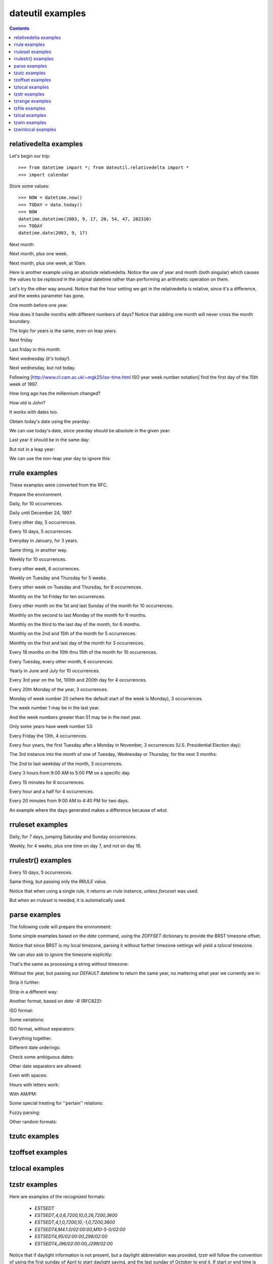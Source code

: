 dateutil examples
=================

.. contents::

relativedelta examples
----------------------

.. testsetup:: relativedelta

    from datetime import *; from dateutil.relativedelta import *
    import calendar
    NOW = datetime(2003, 9, 17, 20, 54, 47, 282310)
    TODAY = date(2003, 9, 17)

Let's begin our trip::

    >>> from datetime import *; from dateutil.relativedelta import *
    >>> import calendar

Store some values::

    >>> NOW = datetime.now()
    >>> TODAY = date.today()
    >>> NOW
    datetime.datetime(2003, 9, 17, 20, 54, 47, 282310)
    >>> TODAY
    datetime.date(2003, 9, 17)

Next month

.. doctest:: relativedelta

    >>> NOW+relativedelta(months=+1)
    datetime.datetime(2003, 10, 17, 20, 54, 47, 282310)

Next month, plus one week.

.. doctest:: relativedelta

    >>> NOW+relativedelta(months=+1, weeks=+1)
    datetime.datetime(2003, 10, 24, 20, 54, 47, 282310)

Next month, plus one week, at 10am.

.. doctest:: relativedelta

    >>> TODAY+relativedelta(months=+1, weeks=+1, hour=10)
    datetime.datetime(2003, 10, 24, 10, 0)

Here is another example using an absolute relativedelta.  Notice the use of
year and month (both singular) which causes the values to be *replaced* in the
original datetime rather than performing an arithmetic operation on them.

.. doctest:: relativedelta

    >>> NOW+relativedelta(year=1, month=1)
    datetime(1, 1, 17, 20, 54, 47, 282310)

Let's try the other way around. Notice that the
hour setting we get in the relativedelta is relative,
since it's a difference, and the weeks parameter
has gone.

.. doctest:: relativedelta

    >>> relativedelta(datetime(2003, 10, 24, 10, 0), TODAY)
    relativedelta(months=+1, days=+7, hours=+10)

One month before one year.

.. doctest:: relativedelta

    >>> NOW+relativedelta(years=+1, months=-1)
    datetime.datetime(2004, 8, 17, 20, 54, 47, 282310)

How does it handle months with different numbers of days?
Notice that adding one month will never cross the month
boundary.

.. doctest:: relativedelta

    >>> date(2003,1,27)+relativedelta(months=+1)
    datetime.date(2003, 2, 27)
    >>> date(2003,1,31)+relativedelta(months=+1)
    datetime.date(2003, 2, 28)
    >>> date(2003,1,31)+relativedelta(months=+2)
    datetime.date(2003, 3, 31)

The logic for years is the same, even on leap years.

.. doctest:: relativedelta

    >>> date(2000,2,28)+relativedelta(years=+1)
    datetime.date(2001, 2, 28)
    >>> date(2000,2,29)+relativedelta(years=+1)
    datetime.date(2001, 2, 28)

    >>> date(1999,2,28)+relativedelta(years=+1)
    datetime.date(2000, 2, 28)
    >>> date(1999,3,1)+relativedelta(years=+1)
    datetime.date(2000, 3, 1)

    >>> date(2001,2,28)+relativedelta(years=-1)
    datetime.date(2000, 2, 28)
    >>> date(2001,3,1)+relativedelta(years=-1)
    datetime.date(2000, 3, 1)

Next friday

.. doctest:: relativedelta

    >>> TODAY+relativedelta(weekday=FR)
    datetime.date(2003, 9, 19)

    >>> TODAY+relativedelta(weekday=calendar.FRIDAY)
    datetime.date(2003, 9, 19)

Last friday in this month.

.. doctest:: relativedelta

    >>> TODAY+relativedelta(day=31, weekday=FR(-1))
    datetime.date(2003, 9, 26)

Next wednesday (it's today!).

.. doctest:: relativedelta

    >>> TODAY+relativedelta(weekday=WE(+1))
    datetime.date(2003, 9, 17)

Next wednesday, but not today.

.. doctest:: relativedelta

    >>> TODAY+relativedelta(days=+1, weekday=WE(+1))
    datetime.date(2003, 9, 24)

Following
[http://www.cl.cam.ac.uk/~mgk25/iso-time.html ISO year week number notation]
find the first day of the 15th week of 1997.

.. doctest:: relativedelta

    >>> datetime(1997,1,1)+relativedelta(day=4, weekday=MO(-1), weeks=+14)
    datetime.datetime(1997, 4, 7, 0, 0)

How long ago has the millennium changed?

.. doctest:: relativedelta
    :options: +NORMALIZE_WHITESPACE

    >>> relativedelta(NOW, date(2001,1,1))
    relativedelta(years=+2, months=+8, days=+16,
                  hours=+20, minutes=+54, seconds=+47, microseconds=+282310)

How old is John?

.. doctest:: relativedelta
    :options: +NORMALIZE_WHITESPACE

    >>> johnbirthday = datetime(1978, 4, 5, 12, 0)
    >>> relativedelta(NOW, johnbirthday)
    relativedelta(years=+25, months=+5, days=+12,
              hours=+8, minutes=+54, seconds=+47, microseconds=+282310)

It works with dates too.

.. doctest:: relativedelta

    >>> relativedelta(TODAY, johnbirthday)
    relativedelta(years=+25, months=+5, days=+11, hours=+12)

Obtain today's date using the yearday:

.. doctest:: relativedelta

    >>> date(2003, 1, 1)+relativedelta(yearday=260)
    datetime.date(2003, 9, 17)

We can use today's date, since yearday should be absolute
in the given year:

.. doctest:: relativedelta

    >>> TODAY+relativedelta(yearday=260)
    datetime.date(2003, 9, 17)

Last year it should be in the same day:

.. doctest:: relativedelta

    >>> date(2002, 1, 1)+relativedelta(yearday=260)
    datetime.date(2002, 9, 17)

But not in a leap year:

.. doctest:: relativedelta

    >>> date(2000, 1, 1)+relativedelta(yearday=260)
    datetime.date(2000, 9, 16)

We can use the non-leap year day to ignore this:

.. doctest:: relativedelta

    >>> date(2000, 1, 1)+relativedelta(nlyearday=260)
    datetime.date(2000, 9, 17)

rrule examples
--------------
These examples were converted from the RFC.

Prepare the environment.

.. testsetup:: rrule

    from dateutil.rrule import *
    from dateutil.parser import *
    from datetime import *
    import pprint
    import sys
    sys.displayhook = pprint.pprint

.. doctest:: rrule

    >>> from dateutil.rrule import *
    >>> from dateutil.parser import *
    >>> from datetime import *

    >>> import pprint
    >>> import sys
    >>> sys.displayhook = pprint.pprint

Daily, for 10 occurrences.

.. doctest:: rrule
   :options: +NORMALIZE_WHITESPACE

    >>> list(rrule(DAILY, count=10,
    ...            dtstart=parse("19970902T090000")))
    [datetime.datetime(1997, 9, 2, 9, 0),
     datetime.datetime(1997, 9, 3, 9, 0),
     datetime.datetime(1997, 9, 4, 9, 0),
     datetime.datetime(1997, 9, 5, 9, 0),
     datetime.datetime(1997, 9, 6, 9, 0),
     datetime.datetime(1997, 9, 7, 9, 0),
     datetime.datetime(1997, 9, 8, 9, 0),
     datetime.datetime(1997, 9, 9, 9, 0),
     datetime.datetime(1997, 9, 10, 9, 0),
     datetime.datetime(1997, 9, 11, 9, 0)]

Daily until December 24, 1997

.. doctest:: rrule
   :options: +NORMALIZE_WHITESPACE, +ELLIPSIS

    >>> list(rrule(DAILY,
    ...            dtstart=parse("19970902T090000"),
    ...            until=parse("19971224T000000")))
    [datetime.datetime(1997, 9, 2, 9, 0),
     datetime.datetime(1997, 9, 3, 9, 0),
     datetime.datetime(1997, 9, 4, 9, 0),
     ...
     datetime.datetime(1997, 12, 21, 9, 0),
     datetime.datetime(1997, 12, 22, 9, 0),
     datetime.datetime(1997, 12, 23, 9, 0)]

Every other day, 5 occurrences.

.. doctest:: rrule
   :options: +NORMALIZE_WHITESPACE

    >>> list(rrule(DAILY, interval=2, count=5,
    ...            dtstart=parse("19970902T090000")))
    [datetime.datetime(1997, 9, 2, 9, 0),
     datetime.datetime(1997, 9, 4, 9, 0),
     datetime.datetime(1997, 9, 6, 9, 0),
     datetime.datetime(1997, 9, 8, 9, 0),
     datetime.datetime(1997, 9, 10, 9, 0)]

Every 10 days, 5 occurrences.

.. doctest:: rrule
   :options: +NORMALIZE_WHITESPACE

    >>> list(rrule(DAILY, interval=10, count=5,
    ...            dtstart=parse("19970902T090000")))
    [datetime.datetime(1997, 9, 2, 9, 0),
     datetime.datetime(1997, 9, 12, 9, 0),
     datetime.datetime(1997, 9, 22, 9, 0),
     datetime.datetime(1997, 10, 2, 9, 0),
     datetime.datetime(1997, 10, 12, 9, 0)]

Everyday in January, for 3 years.

.. doctest:: rrule
   :options: +NORMALIZE_WHITESPACE, +ELLIPSIS

    >>> list(rrule(YEARLY, bymonth=1, byweekday=range(7),
    ...            dtstart=parse("19980101T090000"),
    ...            until=parse("20000131T090000")))
    [datetime.datetime(1998, 1, 1, 9, 0),
     datetime.datetime(1998, 1, 2, 9, 0),
     ...
     datetime.datetime(1998, 1, 30, 9, 0),
     datetime.datetime(1998, 1, 31, 9, 0),
     datetime.datetime(1999, 1, 1, 9, 0),
     datetime.datetime(1999, 1, 2, 9, 0),
     ...
     datetime.datetime(1999, 1, 30, 9, 0),
     datetime.datetime(1999, 1, 31, 9, 0),
     datetime.datetime(2000, 1, 1, 9, 0),
     datetime.datetime(2000, 1, 2, 9, 0),
     datetime.datetime(2000, 1, 29, 9, 0),
     ...
     datetime.datetime(2000, 1, 31, 9, 0)]

Same thing, in another way.

.. doctest:: rrule

    >>> list(rrule(DAILY, bymonth=1,
                   dtstart=parse("19980101T090000"),
               until=parse("20000131T090000")))
    (...)

Weekly for 10 occurrences.

.. doctest:: rrule
   :options: +NORMALIZE_WHITESPACE

    >>> list(rrule(WEEKLY, count=10,
    ...            dtstart=parse("19970902T090000")))
    [datetime.datetime(1997, 9, 2, 9, 0),
     datetime.datetime(1997, 9, 9, 9, 0),
     datetime.datetime(1997, 9, 16, 9, 0),
     datetime.datetime(1997, 9, 23, 9, 0),
     datetime.datetime(1997, 9, 30, 9, 0),
     datetime.datetime(1997, 10, 7, 9, 0),
     datetime.datetime(1997, 10, 14, 9, 0),
     datetime.datetime(1997, 10, 21, 9, 0),
     datetime.datetime(1997, 10, 28, 9, 0),
     datetime.datetime(1997, 11, 4, 9, 0)]

Every other week, 6 occurrences.

.. doctest:: rrule
   :options: +NORMALIZE_WHITESPACE

    >>> list(rrule(WEEKLY, interval=2, count=6,
    ...            dtstart=parse("19970902T090000")))
    [datetime.datetime(1997, 9, 2, 9, 0),
     datetime.datetime(1997, 9, 16, 9, 0),
     datetime.datetime(1997, 9, 30, 9, 0),
     datetime.datetime(1997, 10, 14, 9, 0),
     datetime.datetime(1997, 10, 28, 9, 0),
     datetime.datetime(1997, 11, 11, 9, 0)]

Weekly on Tuesday and Thursday for 5 weeks.

.. doctest:: rrule
   :options: +NORMALIZE_WHITESPACE

    >>> list(rrule(WEEKLY, count=10, wkst=SU, byweekday=(TU,TH),
    ...            dtstart=parse("19970902T090000")))
    [datetime.datetime(1997, 9, 2, 9, 0),
     datetime.datetime(1997, 9, 4, 9, 0),
     datetime.datetime(1997, 9, 9, 9, 0),
     datetime.datetime(1997, 9, 11, 9, 0),
     datetime.datetime(1997, 9, 16, 9, 0),
     datetime.datetime(1997, 9, 18, 9, 0),
     datetime.datetime(1997, 9, 23, 9, 0),
     datetime.datetime(1997, 9, 25, 9, 0),
     datetime.datetime(1997, 9, 30, 9, 0),
     datetime.datetime(1997, 10, 2, 9, 0)]

Every other week on Tuesday and Thursday, for 8 occurrences.

.. doctest:: rrule
   :options: +NORMALIZE_WHITESPACE

    >>> list(rrule(WEEKLY, interval=2, count=8,
    ...            wkst=SU, byweekday=(TU,TH),
    ...            dtstart=parse("19970902T090000")))
    [datetime.datetime(1997, 9, 2, 9, 0),
     datetime.datetime(1997, 9, 4, 9, 0),
     datetime.datetime(1997, 9, 16, 9, 0),
     datetime.datetime(1997, 9, 18, 9, 0),
     datetime.datetime(1997, 9, 30, 9, 0),
     datetime.datetime(1997, 10, 2, 9, 0),
     datetime.datetime(1997, 10, 14, 9, 0),
     datetime.datetime(1997, 10, 16, 9, 0)]

Monthly on the 1st Friday for ten occurrences.

.. doctest:: rrule
   :options: +NORMALIZE_WHITESPACE

    >>> list(rrule(MONTHLY, count=10, byweekday=FR(1),
    ...            dtstart=parse("19970905T090000")))
    [datetime.datetime(1997, 9, 5, 9, 0),
     datetime.datetime(1997, 10, 3, 9, 0),
     datetime.datetime(1997, 11, 7, 9, 0),
     datetime.datetime(1997, 12, 5, 9, 0),
     datetime.datetime(1998, 1, 2, 9, 0),
     datetime.datetime(1998, 2, 6, 9, 0),
     datetime.datetime(1998, 3, 6, 9, 0),
     datetime.datetime(1998, 4, 3, 9, 0),
     datetime.datetime(1998, 5, 1, 9, 0),
     datetime.datetime(1998, 6, 5, 9, 0)]

Every other month on the 1st and last Sunday of the month for 10 occurrences.

.. doctest:: rrule
   :options: +NORMALIZE_WHITESPACE

    >>> list(rrule(MONTHLY, interval=2, count=10,
    ...            byweekday=(SU(1), SU(-1)),
    ...            dtstart=parse("19970907T090000")))
    [datetime.datetime(1997, 9, 7, 9, 0),
     datetime.datetime(1997, 9, 28, 9, 0),
     datetime.datetime(1997, 11, 2, 9, 0),
     datetime.datetime(1997, 11, 30, 9, 0),
     datetime.datetime(1998, 1, 4, 9, 0),
     datetime.datetime(1998, 1, 25, 9, 0),
     datetime.datetime(1998, 3, 1, 9, 0),
     datetime.datetime(1998, 3, 29, 9, 0),
     datetime.datetime(1998, 5, 3, 9, 0),
     datetime.datetime(1998, 5, 31, 9, 0)]

Monthly on the second to last Monday of the month for 6 months.

.. doctest:: rrule
   :options: +NORMALIZE_WHITESPACE

    >>> list(rrule(MONTHLY, count=6, byweekday=MO(-2),
    ...            dtstart=parse("19970922T090000")))
    [datetime.datetime(1997, 9, 22, 9, 0),
     datetime.datetime(1997, 10, 20, 9, 0),
     datetime.datetime(1997, 11, 17, 9, 0),
     datetime.datetime(1997, 12, 22, 9, 0),
     datetime.datetime(1998, 1, 19, 9, 0),
     datetime.datetime(1998, 2, 16, 9, 0)]


Monthly on the third to the last day of the month, for 6 months.

.. doctest:: rrule
   :options: +NORMALIZE_WHITESPACE

    >>> list(rrule(MONTHLY, count=6, bymonthday=-3,
    ...            dtstart=parse("19970928T090000")))
    [datetime.datetime(1997, 9, 28, 9, 0),
     datetime.datetime(1997, 10, 29, 9, 0),
     datetime.datetime(1997, 11, 28, 9, 0),
     datetime.datetime(1997, 12, 29, 9, 0),
     datetime.datetime(1998, 1, 29, 9, 0),
     datetime.datetime(1998, 2, 26, 9, 0)]


Monthly on the 2nd and 15th of the month for 5 occurrences.

.. doctest:: rrule
   :options: +NORMALIZE_WHITESPACE

    >>> list(rrule(MONTHLY, count=5, bymonthday=(2,15),
    ...            dtstart=parse("19970902T090000")))
    [datetime.datetime(1997, 9, 2, 9, 0),
     datetime.datetime(1997, 9, 15, 9, 0),
     datetime.datetime(1997, 10, 2, 9, 0),
     datetime.datetime(1997, 10, 15, 9, 0),
     datetime.datetime(1997, 11, 2, 9, 0)]


Monthly on the first and last day of the month for 3 occurrences.

.. doctest:: rrule
   :options: +NORMALIZE_WHITESPACE

    >>> list(rrule(MONTHLY, count=5, bymonthday=(-1,1,),
    ...            dtstart=parse("19970902T090000")))
    [datetime.datetime(1997, 9, 30, 9, 0),
     datetime.datetime(1997, 10, 1, 9, 0),
     datetime.datetime(1997, 10, 31, 9, 0),
     datetime.datetime(1997, 11, 1, 9, 0),
     datetime.datetime(1997, 11, 30, 9, 0)]


Every 18 months on the 10th thru 15th of the month for 10 occurrences.

.. doctest:: rrule
   :options: +NORMALIZE_WHITESPACE

    >>> list(rrule(MONTHLY, interval=18, count=10,
    ...            bymonthday=range(10,16),
    ...            dtstart=parse("19970910T090000")))
    [datetime.datetime(1997, 9, 10, 9, 0),
     datetime.datetime(1997, 9, 11, 9, 0),
     datetime.datetime(1997, 9, 12, 9, 0),
     datetime.datetime(1997, 9, 13, 9, 0),
     datetime.datetime(1997, 9, 14, 9, 0),
     datetime.datetime(1997, 9, 15, 9, 0),
     datetime.datetime(1999, 3, 10, 9, 0),
     datetime.datetime(1999, 3, 11, 9, 0),
     datetime.datetime(1999, 3, 12, 9, 0),
     datetime.datetime(1999, 3, 13, 9, 0)]


Every Tuesday, every other month, 6 occurences.

.. doctest:: rrule
   :options: +NORMALIZE_WHITESPACE

    >>> list(rrule(MONTHLY, interval=2, count=6, byweekday=TU,
    ...            dtstart=parse("19970902T090000")))
    [datetime.datetime(1997, 9, 2, 9, 0),
     datetime.datetime(1997, 9, 9, 9, 0),
     datetime.datetime(1997, 9, 16, 9, 0),
     datetime.datetime(1997, 9, 23, 9, 0),
     datetime.datetime(1997, 9, 30, 9, 0),
     datetime.datetime(1997, 11, 4, 9, 0)]


Yearly in June and July for 10 occurrences.

.. doctest:: rrule
   :options: +NORMALIZE_WHITESPACE

    >>> list(rrule(YEARLY, count=4, bymonth=(6,7),
    ...            dtstart=parse("19970610T090000")))
    [datetime.datetime(1997, 6, 10, 9, 0),
     datetime.datetime(1997, 7, 10, 9, 0),
     datetime.datetime(1998, 6, 10, 9, 0),
     datetime.datetime(1998, 7, 10, 9, 0)]


Every 3rd year on the 1st, 100th and 200th day for 4 occurrences.

.. doctest:: rrule
   :options: +NORMALIZE_WHITESPACE

    >>> list(rrule(YEARLY, count=4, interval=3, byyearday=(1,100,200),
    ...            dtstart=parse("19970101T090000")))
    [datetime.datetime(1997, 1, 1, 9, 0),
     datetime.datetime(1997, 4, 10, 9, 0),
     datetime.datetime(1997, 7, 19, 9, 0),
     datetime.datetime(2000, 1, 1, 9, 0)]


Every 20th Monday of the year, 3 occurrences.

.. doctest:: rrule
   :options: +NORMALIZE_WHITESPACE

    >>> list(rrule(YEARLY, count=3, byweekday=MO(20),
    ...            dtstart=parse("19970519T090000")))
    [datetime.datetime(1997, 5, 19, 9, 0),
     datetime.datetime(1998, 5, 18, 9, 0),
     datetime.datetime(1999, 5, 17, 9, 0)]


Monday of week number 20 (where the default start of the week is Monday),
3 occurrences.

.. doctest:: rrule
   :options: +NORMALIZE_WHITESPACE

    >>> list(rrule(YEARLY, count=3, byweekno=20, byweekday=MO,
    ...            dtstart=parse("19970512T090000")))
    [datetime.datetime(1997, 5, 12, 9, 0),
     datetime.datetime(1998, 5, 11, 9, 0),
     datetime.datetime(1999, 5, 17, 9, 0)]


The week number 1 may be in the last year.

.. doctest:: rrule
   :options: +NORMALIZE_WHITESPACE

    >>> list(rrule(WEEKLY, count=3, byweekno=1, byweekday=MO,
    ...            dtstart=parse("19970902T090000")))
    [datetime.datetime(1997, 12, 29, 9, 0),
     datetime.datetime(1999, 1, 4, 9, 0),
     datetime.datetime(2000, 1, 3, 9, 0)]


And the week numbers greater than 51 may be in the next year.

.. doctest:: rrule
   :options: +NORMALIZE_WHITESPACE

    >>> list(rrule(WEEKLY, count=3, byweekno=52, byweekday=SU,
    ...            dtstart=parse("19970902T090000")))
    [datetime.datetime(1997, 12, 28, 9, 0),
     datetime.datetime(1998, 12, 27, 9, 0),
     datetime.datetime(2000, 1, 2, 9, 0)]


Only some years have week number 53:

.. doctest:: rrule
   :options: +NORMALIZE_WHITESPACE

    >>> list(rrule(WEEKLY, count=3, byweekno=53, byweekday=MO,
    ...            dtstart=parse("19970902T090000")))
    [datetime.datetime(1998, 12, 28, 9, 0),
     datetime.datetime(2004, 12, 27, 9, 0),
     datetime.datetime(2009, 12, 28, 9, 0)]


Every Friday the 13th, 4 occurrences.

.. doctest:: rrule
   :options: +NORMALIZE_WHITESPACE

    >>> list(rrule(YEARLY, count=4, byweekday=FR, bymonthday=13,
    ...            dtstart=parse("19970902T090000")))
    [datetime.datetime(1998, 2, 13, 9, 0),
     datetime.datetime(1998, 3, 13, 9, 0),
     datetime.datetime(1998, 11, 13, 9, 0),
     datetime.datetime(1999, 8, 13, 9, 0)]


Every four years, the first Tuesday after a Monday in November,
3 occurrences (U.S. Presidential Election day):

.. doctest:: rrule
   :options: +NORMALIZE_WHITESPACE

    >>> list(rrule(YEARLY, interval=4, count=3, bymonth=11,
    ...            byweekday=TU, bymonthday=(2,3,4,5,6,7,8),
    ...            dtstart=parse("19961105T090000")))
    [datetime.datetime(1996, 11, 5, 9, 0),
     datetime.datetime(2000, 11, 7, 9, 0),
     datetime.datetime(2004, 11, 2, 9, 0)]


The 3rd instance into the month of one of Tuesday, Wednesday or
Thursday, for the next 3 months:

.. doctest:: rrule
   :options: +NORMALIZE_WHITESPACE

    >>> list(rrule(MONTHLY, count=3, byweekday=(TU,WE,TH),
    ...            bysetpos=3, dtstart=parse("19970904T090000")))
    [datetime.datetime(1997, 9, 4, 9, 0),
     datetime.datetime(1997, 10, 7, 9, 0),
     datetime.datetime(1997, 11, 6, 9, 0)]


The 2nd to last weekday of the month, 3 occurrences.

.. doctest:: rrule
   :options: +NORMALIZE_WHITESPACE

    >>> list(rrule(MONTHLY, count=3, byweekday=(MO,TU,WE,TH,FR),
    ...            bysetpos=-2, dtstart=parse("19970929T090000")))
    [datetime.datetime(1997, 9, 29, 9, 0),
     datetime.datetime(1997, 10, 30, 9, 0),
     datetime.datetime(1997, 11, 27, 9, 0)]


Every 3 hours from 9:00 AM to 5:00 PM on a specific day.

.. doctest:: rrule
   :options: +NORMALIZE_WHITESPACE

    >>> list(rrule(HOURLY, interval=3,
    ...            dtstart=parse("19970902T090000"),
    ...            until=parse("19970902T170000")))
    [datetime.datetime(1997, 9, 2, 9, 0),
     datetime.datetime(1997, 9, 2, 12, 0),
     datetime.datetime(1997, 9, 2, 15, 0)]


Every 15 minutes for 6 occurrences.

.. doctest:: rrule
   :options: +NORMALIZE_WHITESPACE

    >>> list(rrule(MINUTELY, interval=15, count=6,
    ...            dtstart=parse("19970902T090000")))
    [datetime.datetime(1997, 9, 2, 9, 0),
     datetime.datetime(1997, 9, 2, 9, 15),
     datetime.datetime(1997, 9, 2, 9, 30),
     datetime.datetime(1997, 9, 2, 9, 45),
     datetime.datetime(1997, 9, 2, 10, 0),
     datetime.datetime(1997, 9, 2, 10, 15)]


Every hour and a half for 4 occurrences.

.. doctest:: rrule
   :options: +NORMALIZE_WHITESPACE

    >>> list(rrule(MINUTELY, interval=90, count=4,
    ...            dtstart=parse("19970902T090000")))
    [datetime.datetime(1997, 9, 2, 9, 0),
     datetime.datetime(1997, 9, 2, 10, 30),
     datetime.datetime(1997, 9, 2, 12, 0),
     datetime.datetime(1997, 9, 2, 13, 30)]


Every 20 minutes from 9:00 AM to 4:40 PM for two days.

.. doctest:: rrule
   :options: +NORMALIZE_WHITESPACE, +ELLIPSIS

    >>> list(rrule(MINUTELY, interval=20, count=48,
    ...            byhour=range(9,17), byminute=(0,20,40),
    ...            dtstart=parse("19970902T090000")))
    [datetime.datetime(1997, 9, 2, 9, 0),
     datetime.datetime(1997, 9, 2, 9, 20),
     ...
     datetime.datetime(1997, 9, 2, 16, 20),
     datetime.datetime(1997, 9, 2, 16, 40),
     datetime.datetime(1997, 9, 3, 9, 0),
     datetime.datetime(1997, 9, 3, 9, 20),
     ...
     datetime.datetime(1997, 9, 3, 16, 20),
     datetime.datetime(1997, 9, 3, 16, 40)]


An example where the days generated makes a difference because of `wkst`.

.. doctest:: rrule
   :options: +NORMALIZE_WHITESPACE

    >>> list(rrule(WEEKLY, interval=2, count=4,
    ...            byweekday=(TU,SU), wkst=MO,
    ...            dtstart=parse("19970805T090000")))
    [datetime.datetime(1997, 8, 5, 9, 0),
     datetime.datetime(1997, 8, 10, 9, 0),
     datetime.datetime(1997, 8, 19, 9, 0),
     datetime.datetime(1997, 8, 24, 9, 0)]

    >>> list(rrule(WEEKLY, interval=2, count=4,
    ...            byweekday=(TU,SU), wkst=SU,
    ...            dtstart=parse("19970805T090000")))
    [datetime.datetime(1997, 8, 5, 9, 0),
     datetime.datetime(1997, 8, 17, 9, 0),
     datetime.datetime(1997, 8, 19, 9, 0),
     datetime.datetime(1997, 8, 31, 9, 0)]


rruleset examples
-----------------
Daily, for 7 days, jumping Saturday and Sunday occurrences.

.. doctest:: rruleset
   :options: +NORMALIZE_WHITESPACE

    >>> set = rruleset()
    >>> set.rrule(rrule(DAILY, count=7,
    ...                 dtstart=parse("19970902T090000")))
    >>> set.exrule(rrule(YEARLY, byweekday=(SA,SU),
    ...                  dtstart=parse("19970902T090000")))
    >>> list(set)
    [datetime.datetime(1997, 9, 2, 9, 0),
     datetime.datetime(1997, 9, 3, 9, 0),
     datetime.datetime(1997, 9, 4, 9, 0),
     datetime.datetime(1997, 9, 5, 9, 0),
     datetime.datetime(1997, 9, 8, 9, 0)]


Weekly, for 4 weeks, plus one time on day 7, and not on day 16.

.. doctest:: rruleset
   :options: +NORMALIZE_WHITESPACE

    >>> set = rruleset()
    >>> set.rrule(rrule(WEEKLY, count=4,
    ...           dtstart=parse("19970902T090000")))
    >>> set.rdate(datetime.datetime(1997, 9, 7, 9, 0))
    >>> set.exdate(datetime.datetime(1997, 9, 16, 9, 0))
    >>> list(set)
    [datetime.datetime(1997, 9, 2, 9, 0),
     datetime.datetime(1997, 9, 7, 9, 0),
     datetime.datetime(1997, 9, 9, 9, 0),
     datetime.datetime(1997, 9, 23, 9, 0)]


rrulestr() examples
-------------------

Every 10 days, 5 occurrences.

.. doctest:: rrulestr
   :options: +NORMALIZE_WHITESPACE

    >>> list(rrulestr("""
    ... DTSTART:19970902T090000
    ... RRULE:FREQ=DAILY;INTERVAL=10;COUNT=5
    ... """))
    [datetime.datetime(1997, 9, 2, 9, 0),
     datetime.datetime(1997, 9, 12, 9, 0),
     datetime.datetime(1997, 9, 22, 9, 0),
     datetime.datetime(1997, 10, 2, 9, 0),
     datetime.datetime(1997, 10, 12, 9, 0)]


Same thing, but passing only the `RRULE` value.

.. doctest:: rrulestr
   :options: +NORMALIZE_WHITESPACE

    >>> list(rrulestr("FREQ=DAILY;INTERVAL=10;COUNT=5",
    ...               dtstart=parse("19970902T090000")))
    [datetime.datetime(1997, 9, 2, 9, 0),
     datetime.datetime(1997, 9, 12, 9, 0),
     datetime.datetime(1997, 9, 22, 9, 0),
     datetime.datetime(1997, 10, 2, 9, 0),
     datetime.datetime(1997, 10, 12, 9, 0)]


Notice that when using a single rule, it returns an
`rrule` instance, unless `forceset` was used.

.. doctest:: rrulestr
   :options: +ELLIPSIS

    >>> rrulestr("FREQ=DAILY;INTERVAL=10;COUNT=5")
    <dateutil.rrule.rrule object at 0x...>

    >>> rrulestr("""
    ... DTSTART:19970902T090000
    ... RRULE:FREQ=DAILY;INTERVAL=10;COUNT=5
    ... """)
    <dateutil.rrule.rrule object at 0x...>

    >>> rrulestr("FREQ=DAILY;INTERVAL=10;COUNT=5", forceset=True)
    <dateutil.rrule.rruleset object at 0x...>


But when an `rruleset` is needed, it is automatically used.

.. doctest:: rrulestr
   :options: +ELLIPSIS

    >>> rrulestr("""
    ... DTSTART:19970902T090000
    ... RRULE:FREQ=DAILY;INTERVAL=10;COUNT=5
    ... RRULE:FREQ=DAILY;INTERVAL=5;COUNT=3
    ... """)
    <dateutil.rrule.rruleset object at 0x...>


parse examples
-----------
The following code will prepare the environment:

.. doctest:: tz

    >>> from dateutil.parser import *
    >>> from dateutil.tz import *
    >>> from datetime import *
    >>> TZOFFSETS = {"BRST": -10800}
    >>> BRSTTZ = tzoffset(-10800, "BRST")
    >>> DEFAULT = datetime(2003, 9, 25)


Some simple examples based on the `date` command, using the
`ZOFFSET` dictionary to provide the BRST timezone offset.

.. doctest:: tz
    :options: +NORMALIZE_WHITESPACE

    >>> parse("Thu Sep 25 10:36:28 BRST 2003", tzinfos=TZOFFSETS)
    datetime.datetime(2003, 9, 25, 10, 36, 28,
              tzinfo=tzoffset('BRST', -10800))

    >>> parse("2003 10:36:28 BRST 25 Sep Thu", tzinfos=TZOFFSETS)
    datetime.datetime(2003, 9, 25, 10, 36, 28,
              tzinfo=tzoffset('BRST', -10800))


Notice that since BRST is my local timezone, parsing it without
further timezone settings will yield a `tzlocal` timezone.

.. doctest:: tz

    >>> parse("Thu Sep 25 10:36:28 BRST 2003")
    datetime.datetime(2003, 9, 25, 10, 36, 28, tzinfo=tzlocal())


We can also ask to ignore the timezone explicitly:

.. doctest:: tz

    >>> parse("Thu Sep 25 10:36:28 BRST 2003", ignoretz=True)
    datetime.datetime(2003, 9, 25, 10, 36, 28)


That's the same as processing a string without timezone:

.. doctest:: tz

    >>> parse("Thu Sep 25 10:36:28 2003")
    datetime.datetime(2003, 9, 25, 10, 36, 28)


Without the year, but passing our `DEFAULT` datetime to return
the same year, no mattering what year we currently are in:

.. doctest:: tz

    >>> parse("Thu Sep 25 10:36:28", default=DEFAULT)
    datetime.datetime(2003, 9, 25, 10, 36, 28)


Strip it further:

.. doctest:: tz

    >>> parse("Thu Sep 10:36:28", default=DEFAULT)
    datetime.datetime(2003, 9, 25, 10, 36, 28)

    >>> parse("Thu 10:36:28", default=DEFAULT)
    datetime.datetime(2003, 9, 25, 10, 36, 28)

    >>> parse("Thu 10:36", default=DEFAULT)
    datetime.datetime(2003, 9, 25, 10, 36)

    >>> parse("10:36", default=DEFAULT)
    datetime.datetime(2003, 9, 25, 10, 36)
    >>> 


Strip in a different way:

.. doctest:: tz

    >>> parse("Thu Sep 25 2003")
    datetime.datetime(2003, 9, 25, 0, 0)

    >>> parse("Sep 25 2003")
    datetime.datetime(2003, 9, 25, 0, 0)

    >>> parse("Sep 2003", default=DEFAULT)
    datetime.datetime(2003, 9, 25, 0, 0)

    >>> parse("Sep", default=DEFAULT)
    datetime.datetime(2003, 9, 25, 0, 0)

    >>> parse("2003", default=DEFAULT)
    datetime.datetime(2003, 9, 25, 0, 0)


Another format, based on `date -R` (RFC822):

.. doctest:: tz
   :options: +NORMALIZE_WHITESPACE

    >>> parse("Thu, 25 Sep 2003 10:49:41 -0300")
    datetime.datetime(2003, 9, 25, 10, 49, 41,
              tzinfo=tzoffset(None, -10800))


ISO format:

.. doctest:: tz
   :options: +NORMALIZE_WHITESPACE

    >>> parse("2003-09-25T10:49:41.5-03:00")
    datetime.datetime(2003, 9, 25, 10, 49, 41, 500000,
              tzinfo=tzoffset(None, -10800))


Some variations:

.. doctest:: tz

    >>> parse("2003-09-25T10:49:41")
    datetime.datetime(2003, 9, 25, 10, 49, 41)

    >>> parse("2003-09-25T10:49")
    datetime.datetime(2003, 9, 25, 10, 49)

    >>> parse("2003-09-25T10")
    datetime.datetime(2003, 9, 25, 10, 0)

    >>> parse("2003-09-25")
    datetime.datetime(2003, 9, 25, 0, 0)


ISO format, without separators:

.. doctest:: tz
   :options: +NORMALIZE_WHITESPACE

    >>> parse("20030925T104941.5-0300")
    datetime.datetime(2003, 9, 25, 10, 49, 41, 500000,
              tzinfo=tzinfo=tzoffset(None, -10800))

    >>> parse("20030925T104941-0300")
    datetime.datetime(2003, 9, 25, 10, 49, 41,
              tzinfo=tzoffset(None, -10800))

    >>> parse("20030925T104941")
    datetime.datetime(2003, 9, 25, 10, 49, 41)

    >>> parse("20030925T1049")
    datetime.datetime(2003, 9, 25, 10, 49)

    >>> parse("20030925T10")
    datetime.datetime(2003, 9, 25, 10, 0)

    >>> parse("20030925")
    datetime.datetime(2003, 9, 25, 0, 0)


Everything together.

.. doctest:: tz

    >>> parse("199709020900")
    datetime.datetime(1997, 9, 2, 9, 0)
    >>> parse("19970902090059")
    datetime.datetime(1997, 9, 2, 9, 0, 59)


Different date orderings:

.. doctest:: tz

    >>> parse("2003-09-25")
    datetime.datetime(2003, 9, 25, 0, 0)

    >>> parse("2003-Sep-25")
    datetime.datetime(2003, 9, 25, 0, 0)

    >>> parse("25-Sep-2003")
    datetime.datetime(2003, 9, 25, 0, 0)

    >>> parse("Sep-25-2003")
    datetime.datetime(2003, 9, 25, 0, 0)

    >>> parse("09-25-2003")
    datetime.datetime(2003, 9, 25, 0, 0)

    >>> parse("25-09-2003")
    datetime.datetime(2003, 9, 25, 0, 0)


Check some ambiguous dates:

.. doctest:: tz

    >>> parse("10-09-2003")
    datetime.datetime(2003, 10, 9, 0, 0)

    >>> parse("10-09-2003", dayfirst=True)
    datetime.datetime(2003, 9, 10, 0, 0)

    >>> parse("10-09-03")
    datetime.datetime(2003, 10, 9, 0, 0)

    >>> parse("10-09-03", yearfirst=True)
    datetime.datetime(2010, 9, 3, 0, 0)


Other date separators are allowed:

.. doctest:: tz

    >>> parse("2003.Sep.25")
    datetime.datetime(2003, 9, 25, 0, 0)

    >>> parse("2003/09/25")
    datetime.datetime(2003, 9, 25, 0, 0)


Even with spaces:

.. doctest:: tz

    >>> parse("2003 Sep 25")
    datetime.datetime(2003, 9, 25, 0, 0)

    >>> parse("2003 09 25")
    datetime.datetime(2003, 9, 25, 0, 0)


Hours with letters work:

.. doctest:: tz

    >>> parse("10h36m28.5s", default=DEFAULT)
    datetime.datetime(2003, 9, 25, 10, 36, 28, 500000)

    >>> parse("01s02h03m", default=DEFAULT)
    datetime.datetime(2003, 9, 25, 2, 3, 1)

    >>> parse("01h02m03", default=DEFAULT)
    datetime.datetime(2003, 9, 3, 1, 2)

    >>> parse("01h02", default=DEFAULT)
    datetime.datetime(2003, 9, 2, 1, 0)

    >>> parse("01h02s", default=DEFAULT)
    datetime.datetime(2003, 9, 25, 1, 0, 2)


With AM/PM:

.. doctest:: tz

    >>> parse("10h am", default=DEFAULT)
    datetime.datetime(2003, 9, 25, 10, 0)

    >>> parse("10pm", default=DEFAULT)
    datetime.datetime(2003, 9, 25, 22, 0)

    >>> parse("12:00am", default=DEFAULT)
    datetime.datetime(2003, 9, 25, 0, 0)

    >>> parse("12pm", default=DEFAULT)
    datetime.datetime(2003, 9, 25, 12, 0)


Some special treating for ''pertain'' relations:

.. doctest:: tz

    >>> parse("Sep 03", default=DEFAULT)
    datetime.datetime(2003, 9, 3, 0, 0)

    >>> parse("Sep of 03", default=DEFAULT)
    datetime.datetime(2003, 9, 25, 0, 0)


Fuzzy parsing:

.. doctest:: tz
   :options: +NORMALIZE_WHITESPACE

    >>> s = "Today is 25 of September of 2003, exactly " \
    ...     "at 10:49:41 with timezone -03:00."
    >>> parse(s, fuzzy=True)
    datetime.datetime(2003, 9, 25, 10, 49, 41,
              tzinfo=tzoffset(None, -10800))


Other random formats:

.. doctest:: tz

    >>> parse("Wed, July 10, '96")
    datetime.datetime(1996, 7, 10, 0, 0)

    >>> parse("1996.07.10 AD at 15:08:56 PDT", ignoretz=True)
    datetime.datetime(1996, 7, 10, 15, 8, 56)

    >>> parse("Tuesday, April 12, 1952 AD 3:30:42pm PST", ignoretz=True)
    datetime.datetime(1952, 4, 12, 15, 30, 42)

    >>> parse("November 5, 1994, 8:15:30 am EST", ignoretz=True)
    datetime.datetime(1994, 11, 5, 8, 15, 30)

    >>> parse("3rd of May 2001")
    datetime.datetime(2001, 5, 3, 0, 0)

    >>> parse("5:50 A.M. on June 13, 1990")
    datetime.datetime(1990, 6, 13, 5, 50)


tzutc examples
--------------

.. doctest:: tzutc

    >>> from datetime import *
    >>> from dateutil.tz import *

    >>> datetime.now()
    datetime.datetime(2003, 9, 27, 9, 40, 1, 521290)

    >>> datetime.now(tzutc())
    datetime.datetime(2003, 9, 27, 12, 40, 12, 156379, tzinfo=tzutc())

    >>> datetime.now(tzutc()).tzname()
    'UTC'


tzoffset examples
-----------------

.. doctest:: tzoffset
   :options: +NORMALIZE_WHITESPACE

    >>> from datetime import *
    >>> from dateutil.tz import *

    >>> datetime.now(tzoffset("BRST", -10800))
    datetime.datetime(2003, 9, 27, 9, 52, 43, 624904,
              tzinfo=tzinfo=tzoffset('BRST', -10800))

    >>> datetime.now(tzoffset("BRST", -10800)).tzname()
    'BRST'

    >>> datetime.now(tzoffset("BRST", -10800)).astimezone(tzutc())
    datetime.datetime(2003, 9, 27, 12, 53, 11, 446419,
              tzinfo=tzutc())


tzlocal examples
----------------

.. doctest:: tzlocal

    >>> from datetime import *
    >>> from dateutil.tz import *

    >>> datetime.now(tzlocal())
    datetime.datetime(2003, 9, 27, 10, 1, 43, 673605,
              tzinfo=tzlocal())

    >>> datetime.now(tzlocal()).tzname()
    'BRST'

    >>> datetime.now(tzlocal()).astimezone(tzoffset(None, 0))
    datetime.datetime(2003, 9, 27, 13, 3, 0, 11493,
              tzinfo=tzoffset(None, 0))


tzstr examples
--------------
Here are examples of the recognized formats:

  * `EST5EDT`
  * `EST5EDT,4,0,6,7200,10,0,26,7200,3600`
  * `EST5EDT,4,1,0,7200,10,-1,0,7200,3600`
  * `EST5EDT4,M4.1.0/02:00:00,M10-5-0/02:00`
  * `EST5EDT4,95/02:00:00,298/02:00`
  * `EST5EDT4,J96/02:00:00,J299/02:00`

Notice that if daylight information is not present, but a
daylight abbreviation was provided, `tzstr` will follow the
convention of using the first sunday of April to start daylight
saving, and the last sunday of October to end it. If start or
end time is not present, 2AM will be used, and if the daylight
offset is not present, the standard offset plus one hour will
be used. This convention is the same as used in the GNU libc.

This also means that some of the above examples are exactly
equivalent, and all of these examples are equivalent
in the year of 2003.

Here is the example mentioned in the

[http://www.python.org/doc/current/lib/module-time.html time module documentation].


.. doctest:: tzstr

    >>> os.environ['TZ'] = 'EST+05EDT,M4.1.0,M10.5.0'
    >>> time.tzset()
    >>> time.strftime('%X %x %Z')
    '02:07:36 05/08/03 EDT'
    >>> os.environ['TZ'] = 'AEST-10AEDT-11,M10.5.0,M3.5.0'
    >>> time.tzset()
    >>> time.strftime('%X %x %Z')
    '16:08:12 05/08/03 AEST'


And here is an example showing the same information using `tzstr`,
without touching system settings.

.. doctest:: tzstr

    >>> tz1 = tzstr('EST+05EDT,M4.1.0,M10.5.0')
    >>> tz2 = tzstr('AEST-10AEDT-11,M10.5.0,M3.5.0')
    >>> dt = datetime(2003, 5, 8, 2, 7, 36, tzinfo=tz1)
    >>> dt.strftime('%X %x %Z')
    '02:07:36 05/08/03 EDT'
    >>> dt.astimezone(tz2).strftime('%X %x %Z')
    '16:07:36 05/08/03 AEST'


Are these really equivalent?

.. doctest:: tzstr

    >>> tzstr('EST5EDT') == tzstr('EST5EDT,4,1,0,7200,10,-1,0,7200,3600')
    True


Check the daylight limit.

.. doctest:: tzstr

    >>> datetime(2003, 4, 6, 1, 59, tzinfo=tz).tzname()
    'EST'
    >>> datetime(2003, 4, 6, 2, 00, tzinfo=tz).tzname()
    'EDT'
    >>> datetime(2003, 10, 26, 0, 59, tzinfo=tz).tzname()
    'EDT'
    >>> datetime(2003, 10, 26, 1, 00, tzinfo=tz).tzname()
    'EST'
  

tzrange examples
----------------

.. doctest:: tzrange

    >>> tzstr('EST5EDT') == tzrange("EST", -18000, "EDT")
    True

    >>> from dateutil.relativedelta import *
    >>> range1 = tzrange("EST", -18000, "EDT")
    >>> range2 = tzrange("EST", -18000, "EDT", -14400,
    ...                  relativedelta(hours=+2, month=4, day=1,
    ...                                weekday=SU(+1)),
    ...                  relativedelta(hours=+1, month=10, day=31,
    ...                                weekday=SU(-1)))
    >>> tzstr('EST5EDT') == range1 == range2
    True


Notice a minor detail in the last example: while the DST should end
at 2AM, the delta will catch 1AM. That's because the daylight saving
time should end at 2AM standard time (the difference between STD and
DST is 1h in the given example) instead of the DST time. That's how
the `tzinfo` subtypes should deal with the extra hour that happens
when going back to the standard time. Check

[http://www.python.org/doc/current/lib/datetime-tzinfo.html tzinfo documentation]

for more information.

tzfile examples
---------------

.. doctest:: tzfile
   :options: +NORMALIZE_WHITESPACE

    >>> tz = tzfile("/etc/localtime")
    >>> datetime.now(tz)
    datetime.datetime(2003, 9, 27, 12, 3, 48, 392138,
              tzinfo=tzfile('/etc/localtime'))

    >>> datetime.now(tz).astimezone(tzutc())
    datetime.datetime(2003, 9, 27, 15, 3, 53, 70863,
              tzinfo=tzutc())

    >>> datetime.now(tz).tzname()
    'BRST'
    >>> datetime(2003, 1, 1, tzinfo=tz).tzname()
    'BRDT'


Check the daylight limit.

.. doctest:: tzfile

    >>> tz = tzfile('/usr/share/zoneinfo/EST5EDT')
    >>> datetime(2003, 4, 6, 1, 59, tzinfo=tz).tzname()
    'EST'
    >>> datetime(2003, 4, 6, 2, 00, tzinfo=tz).tzname()
    'EDT'
    >>> datetime(2003, 10, 26, 0, 59, tzinfo=tz).tzname()
    'EDT'
    >>> datetime(2003, 10, 26, 1, 00, tzinfo=tz).tzname()
    'EST'
  

tzical examples
---------------
Here is a sample file extracted from the RFC. This file defines
the `EST5EDT` timezone, and will be used in the following example.

    BEGIN:VTIMEZONE
    TZID:US-Eastern
    LAST-MODIFIED:19870101T000000Z
    TZURL:http://zones.stds_r_us.net/tz/US-Eastern
    BEGIN:STANDARD
    DTSTART:19671029T020000
    RRULE:FREQ=YEARLY;BYDAY=-1SU;BYMONTH=10
    TZOFFSETFROM:-0400
    TZOFFSETTO:-0500
    TZNAME:EST
    END:STANDARD
    BEGIN:DAYLIGHT
    DTSTART:19870405T020000
    RRULE:FREQ=YEARLY;BYDAY=1SU;BYMONTH=4
    TZOFFSETFROM:-0500
    TZOFFSETTO:-0400
    TZNAME:EDT
    END:DAYLIGHT
    END:VTIMEZONE

And here is an example exploring a `tzical` type:

.. doctest:: tzfile

    >>> from dateutil.tz import *; from datetime import *

    >>> tz = tzical('EST5EDT.ics')
    >>> tz.keys()
    ['US-Eastern']

    >>> est = tz.get('US-Eastern')
    >>> est
    <tzicalvtz 'US-Eastern'>

    >>> datetime.now(est)
    datetime.datetime(2003, 10, 6, 19, 44, 18, 667987,
              tzinfo=<tzicalvtz 'US-Eastern'>)

    >>> est == tz.get()
    True


Let's check the daylight ranges, as usual:

.. doctest:: tzfile

    >>> datetime(2003, 4, 6, 1, 59, tzinfo=est).tzname()
    'EST'
    >>> datetime(2003, 4, 6, 2, 00, tzinfo=est).tzname()
    'EDT'

    >>> datetime(2003, 10, 26, 0, 59, tzinfo=est).tzname()
    'EDT'
    >>> datetime(2003, 10, 26, 1, 00, tzinfo=est).tzname()
    'EST'


tzwin examples
--------------

.. doctest:: tzwin

    >>> tz = tzwin("E. South America Standard Time")


tzwinlocal examples
-------------------


.. doctest:: tzwinlocal

    >>> tz = tzwinlocal()

# vim:ts=4:sw=4:et
